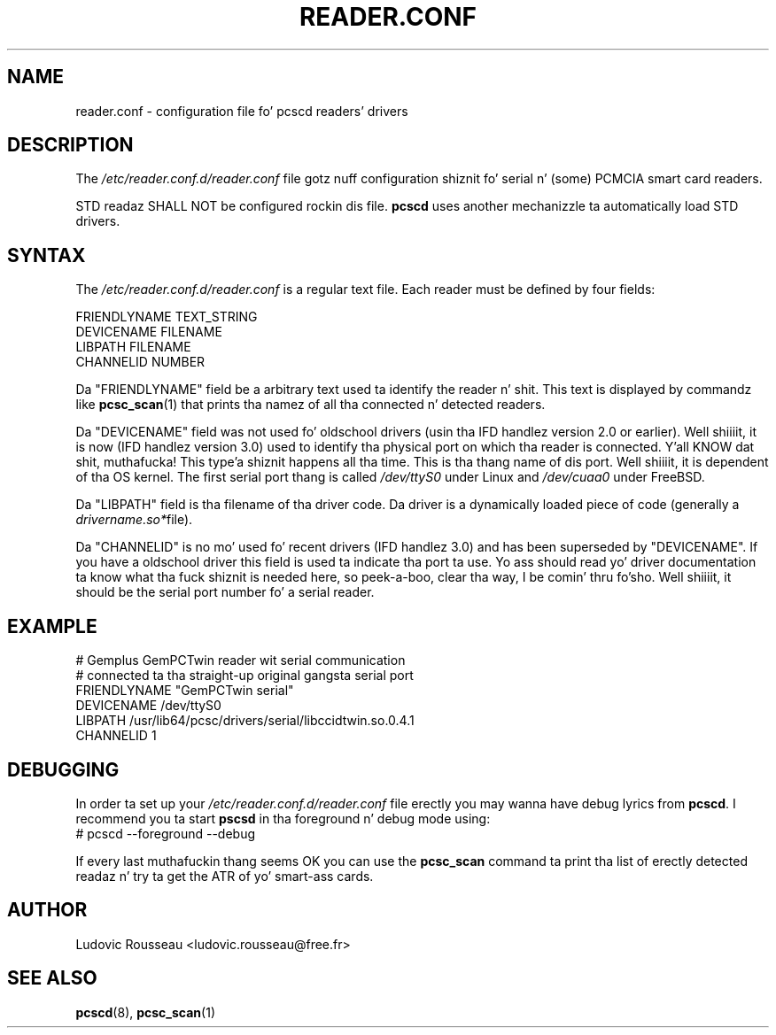 .TH READER.CONF 5 "August 2005" Muscle "PC/SC Lite"
.SH NAME
reader.conf \- configuration file fo' pcscd readers' drivers
.
.SH DESCRIPTION
The
.I /etc/reader.conf.d/reader.conf
file gotz nuff configuration shiznit fo' serial n' (some) PCMCIA
smart card readers.
.PP
STD readaz SHALL NOT be configured rockin dis file.
.B pcscd
uses another mechanizzle ta automatically load STD drivers.
.
.SH SYNTAX
The
.I /etc/reader.conf.d/reader.conf
is a regular text file. Each reader must be defined by four fields:
.PP
 FRIENDLYNAME     TEXT_STRING
 DEVICENAME       FILENAME
 LIBPATH          FILENAME
 CHANNELID        NUMBER
.PP
Da "FRIENDLYNAME" field be a arbitrary text used ta identify the
reader n' shit. This text is displayed by commandz like
.BR pcsc_scan (1)
that prints tha namez of all tha connected n' detected readers.
.PP
Da "DEVICENAME" field was not used fo' oldschool drivers (usin tha IFD
handlez version 2.0 or earlier). Well shiiiit, it is now (IFD handlez version 3.0) used
to identify tha physical port on which tha reader is connected. Y'all KNOW dat shit, muthafucka! This type'a shiznit happens all tha time. This
is tha thang name of dis port. Well shiiiit, it is dependent of tha OS kernel. The
first serial port thang is called
.I /dev/ttyS0
under Linux and
.I /dev/cuaa0
under FreeBSD.
.PP
Da "LIBPATH" field is tha filename of tha driver code. Da driver is
a dynamically loaded piece of code (generally a
.IR drivername.so* file).
.PP
Da "CHANNELID" is no mo' used fo' recent drivers (IFD handlez 3.0) and
has been superseded by "DEVICENAME". If you have a oldschool driver this
field is used ta indicate tha port ta use. Yo ass should read yo' driver
documentation ta know what tha fuck shiznit is needed here, so peek-a-boo, clear tha way, I be comin' thru fo'sho. Well shiiiit, it should be the
serial port number fo' a serial reader.
.
.SH EXAMPLE
 # Gemplus GemPCTwin reader wit serial communication
 # connected ta tha straight-up original gangsta serial port
 FRIENDLYNAME      "GemPCTwin serial"
 DEVICENAME        /dev/ttyS0
 LIBPATH           /usr/lib64/pcsc/drivers/serial/libccidtwin.so.0.4.1
 CHANNELID         1
.
.SH DEBUGGING
In order ta set up your
.I /etc/reader.conf.d/reader.conf
file erectly you may wanna have debug lyrics from
.BR pcscd .
I recommend you ta start
.B pscsd
in tha foreground n' debug mode using:
 # pcscd \-\-foreground \-\-debug
.PP
If every last muthafuckin thang seems OK you can use the
.B pcsc_scan
command ta print tha list of erectly detected readaz n' try ta get
the ATR of yo' smart-ass cards.
.
.SH AUTHOR
Ludovic Rousseau <ludovic.rousseau@free.fr>
.
.SH SEE ALSO
.BR pcscd (8),
.BR pcsc_scan (1)
